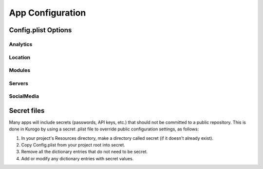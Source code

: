 ##################
App Configuration
##################

.. _config-options:

====================
Config.plist Options
====================

-------------
Analytics
-------------

-------------
Location
-------------

-------------
Modules
-------------

-------------
Servers
-------------

-------------
SocialMedia
-------------

.. _config-secret:

=============
Secret files
=============

Many apps will include secrets (passwords, API keys, etc.) that should
not be committed to a public repository. This is done in Kurogo by
using a secret .plist file to override public configuration settings,
as follows:

1. In your project's Resources directory, make a directory called
   secret (if it doesn't already exist).

2. Copy Config.plist from your project root into secret.

3. Remove all the dictionary entries that do not need to be secret.

4. Add or modify any dictionary entries with secret values.
